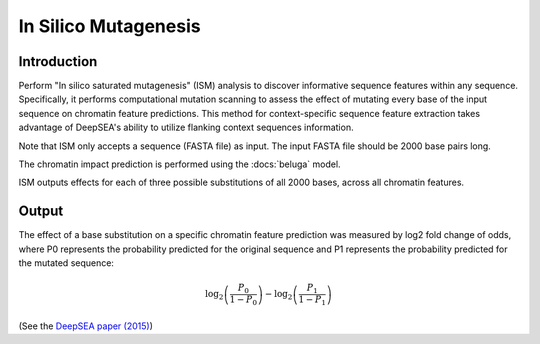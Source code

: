 =====================
In Silico Mutagenesis
=====================

Introduction
------------

Perform "In silico saturated mutagenesis" (ISM) analysis to discover informative sequence features within any sequence. Specifically, it performs computational mutation scanning to assess the effect of mutating every base of the input sequence on chromatin feature predictions. This method for context-specific sequence feature extraction takes advantage of DeepSEA's ability to utilize flanking context sequences information.

Note that ISM only accepts a sequence (FASTA file) as input. The input FASTA file should be 2000 base pairs long.

The chromatin impact prediction is performed using the :docs:`beluga` model.

ISM outputs effects for each of three possible substitutions of all 2000 bases, across all chromatin features.

Output
------

The effect of a base substitution on a specific chromatin feature prediction was measured by log2 fold change of odds, where P0 represents the probability predicted for the original sequence and P1 represents the probability predicted for the mutated sequence:

.. math::
   \log_2 \left(\frac{P_0}{1 - P_0}\right) - \log_2 \left(\frac{P_1}{1 - P_1}\right)

(See the `DeepSEA paper (2015) <https://www.nature.com/articles/nmeth.3547>`_)